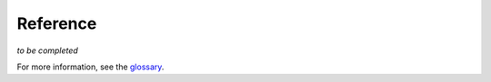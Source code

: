 Reference
=========

*to be completed*

For more information, see the `glossary <https://conseal.readthedocs.io/en/latest/glossary.html#steganographic-design>`__.

.. contents:: Table of Contents
   :local:
   :depth: 2
